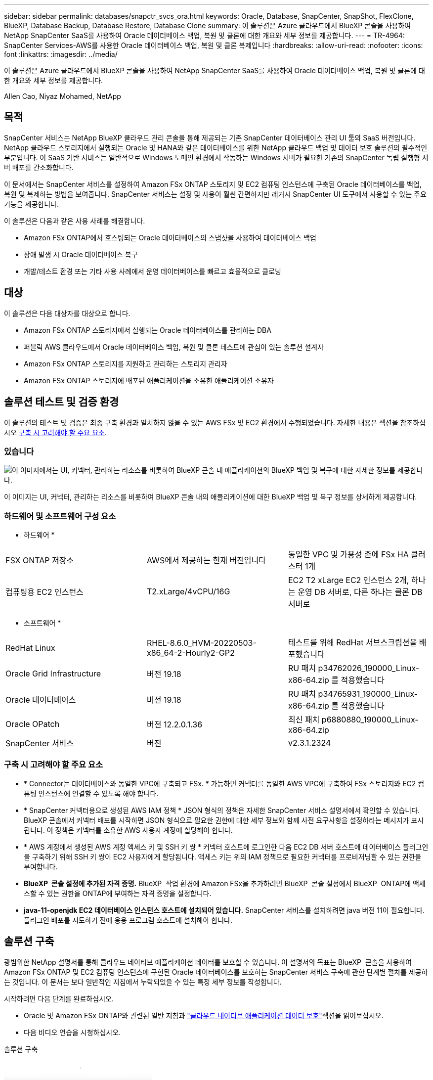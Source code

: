---
sidebar: sidebar 
permalink: databases/snapctr_svcs_ora.html 
keywords: Oracle, Database, SnapCenter, SnapShot, FlexClone, BlueXP, Database Backup, Database Restore, Database Clone 
summary: 이 솔루션은 Azure 클라우드에서 BlueXP 콘솔을 사용하여 NetApp SnapCenter SaaS를 사용하여 Oracle 데이터베이스 백업, 복원 및 클론에 대한 개요와 세부 정보를 제공합니다. 
---
= TR-4964: SnapCenter Services-AWS를 사용한 Oracle 데이터베이스 백업, 복원 및 클론 복제입니다
:hardbreaks:
:allow-uri-read: 
:nofooter: 
:icons: font
:linkattrs: 
:imagesdir: ../media/


[role="lead"]
이 솔루션은 Azure 클라우드에서 BlueXP 콘솔을 사용하여 NetApp SnapCenter SaaS를 사용하여 Oracle 데이터베이스 백업, 복원 및 클론에 대한 개요와 세부 정보를 제공합니다.

Allen Cao, Niyaz Mohamed, NetApp



== 목적

SnapCenter 서비스는 NetApp BlueXP 클라우드 관리 콘솔을 통해 제공되는 기존 SnapCenter 데이터베이스 관리 UI 툴의 SaaS 버전입니다. NetApp 클라우드 스토리지에서 실행되는 Oracle 및 HANA와 같은 데이터베이스를 위한 NetApp 클라우드 백업 및 데이터 보호 솔루션의 필수적인 부분입니다. 이 SaaS 기반 서비스는 일반적으로 Windows 도메인 환경에서 작동하는 Windows 서버가 필요한 기존의 SnapCenter 독립 실행형 서버 배포를 간소화합니다.

이 문서에서는 SnapCenter 서비스를 설정하여 Amazon FSx ONTAP 스토리지 및 EC2 컴퓨팅 인스턴스에 구축된 Oracle 데이터베이스를 백업, 복원 및 복제하는 방법을 보여줍니다. SnapCenter 서비스는 설정 및 사용이 훨씬 간편하지만 레거시 SnapCenter UI 도구에서 사용할 수 있는 주요 기능을 제공합니다.

이 솔루션은 다음과 같은 사용 사례를 해결합니다.

* Amazon FSx ONTAP에서 호스팅되는 Oracle 데이터베이스의 스냅샷을 사용하여 데이터베이스 백업
* 장애 발생 시 Oracle 데이터베이스 복구
* 개발/테스트 환경 또는 기타 사용 사례에서 운영 데이터베이스를 빠르고 효율적으로 클로닝




== 대상

이 솔루션은 다음 대상자를 대상으로 합니다.

* Amazon FSx ONTAP 스토리지에서 실행되는 Oracle 데이터베이스를 관리하는 DBA
* 퍼블릭 AWS 클라우드에서 Oracle 데이터베이스 백업, 복원 및 클론 테스트에 관심이 있는 솔루션 설계자
* Amazon FSx ONTAP 스토리지를 지원하고 관리하는 스토리지 관리자
* Amazon FSx ONTAP 스토리지에 배포된 애플리케이션을 소유한 애플리케이션 소유자




== 솔루션 테스트 및 검증 환경

이 솔루션의 테스트 및 검증은 최종 구축 환경과 일치하지 않을 수 있는 AWS FSx 및 EC2 환경에서 수행되었습니다. 자세한 내용은 섹션을 참조하십시오 <<구축 시 고려해야 할 주요 요소>>.



=== 있습니다

image:snapctr_svcs_architecture.png["이 이미지에서는 UI, 커넥터, 관리하는 리소스를 비롯하여 BlueXP 콘솔 내 애플리케이션의 BlueXP 백업 및 복구에 대한 자세한 정보를 제공합니다."]

이 이미지는 UI, 커넥터, 관리하는 리소스를 비롯하여 BlueXP 콘솔 내의 애플리케이션에 대한 BlueXP 백업 및 복구 정보를 상세하게 제공합니다.



=== 하드웨어 및 소프트웨어 구성 요소

* 하드웨어 *

[cols="33%, 33%, 33%"]
|===


| FSX ONTAP 저장소 | AWS에서 제공하는 현재 버전입니다 | 동일한 VPC 및 가용성 존에 FSx HA 클러스터 1개 


| 컴퓨팅용 EC2 인스턴스 | T2.xLarge/4vCPU/16G | EC2 T2 xLarge EC2 인스턴스 2개, 하나는 운영 DB 서버로, 다른 하나는 클론 DB 서버로 
|===
* 소프트웨어 *

[cols="33%, 33%, 33%"]
|===


| RedHat Linux | RHEL-8.6.0_HVM-20220503-x86_64-2-Hourly2-GP2 | 테스트를 위해 RedHat 서브스크립션을 배포했습니다 


| Oracle Grid Infrastructure | 버전 19.18 | RU 패치 p34762026_190000_Linux-x86-64.zip 를 적용했습니다 


| Oracle 데이터베이스 | 버전 19.18 | RU 패치 p34765931_190000_Linux-x86-64.zip 를 적용했습니다 


| Oracle OPatch | 버전 12.2.0.1.36 | 최신 패치 p6880880_190000_Linux-x86-64.zip 


| SnapCenter 서비스 | 버전 | v2.3.1.2324 
|===


=== 구축 시 고려해야 할 주요 요소

* * Connector는 데이터베이스와 동일한 VPC에 구축되고 FSx. * 가능하면 커넥터를 동일한 AWS VPC에 구축하여 FSx 스토리지와 EC2 컴퓨팅 인스턴스에 연결할 수 있도록 해야 합니다.
* * SnapCenter 커넥터용으로 생성된 AWS IAM 정책 * JSON 형식의 정책은 자세한 SnapCenter 서비스 설명서에서 확인할 수 있습니다. BlueXP 콘솔에서 커넥터 배포를 시작하면 JSON 형식으로 필요한 권한에 대한 세부 정보와 함께 사전 요구사항을 설정하라는 메시지가 표시됩니다. 이 정책은 커넥터를 소유한 AWS 사용자 계정에 할당해야 합니다.
* * AWS 계정에서 생성된 AWS 계정 액세스 키 및 SSH 키 쌍 * 커넥터 호스트에 로그인한 다음 EC2 DB 서버 호스트에 데이터베이스 플러그인을 구축하기 위해 SSH 키 쌍이 EC2 사용자에게 할당됩니다. 액세스 키는 위의 IAM 정책으로 필요한 커넥터를 프로비저닝할 수 있는 권한을 부여합니다.
* *BlueXP  콘솔 설정에 추가된 자격 증명.* BlueXP  작업 환경에 Amazon FSx을 추가하려면 BlueXP  콘솔 설정에서 BlueXP  ONTAP에 액세스할 수 있는 권한을 ONTAP에 부여하는 자격 증명을 설정합니다.
* *java-11-openjdk EC2 데이터베이스 인스턴스 호스트에 설치되어 있습니다.* SnapCenter 서비스를 설치하려면 java 버전 11이 필요합니다. 플러그인 배포를 시도하기 전에 응용 프로그램 호스트에 설치해야 합니다.




== 솔루션 구축

광범위한 NetApp 설명서를 통해 클라우드 네이티브 애플리케이션 데이터를 보호할 수 있습니다. 이 설명서의 목표는 BlueXP  콘솔을 사용하여 Amazon FSx ONTAP 및 EC2 컴퓨팅 인스턴스에 구현된 Oracle 데이터베이스를 보호하는 SnapCenter 서비스 구축에 관한 단계별 절차를 제공하는 것입니다. 이 문서는 보다 일반적인 지침에서 누락되었을 수 있는 특정 세부 정보를 작성합니다.

시작하려면 다음 단계를 완료하십시오.

* Oracle 및 Amazon FSx ONTAP와 관련된 일반 지침과 link:https://docs.netapp.com/us-en/cloud-manager-backup-restore/concept-protect-cloud-app-data-to-cloud.html#architecture["클라우드 네이티브 애플리케이션 데이터 보호"^]섹션을 읽어보십시오.
* 다음 비디오 연습을 시청하십시오.


.솔루션 구축
video::4b0fd212-7641-46b8-9e55-b01200f9383a[panopto]


=== SnapCenter 서비스 구축을 위한 사전 요구 사항

[%collapsible]
====
배포에는 다음과 같은 사전 요구 사항이 필요합니다.

. Oracle 데이터베이스가 완전히 구축 및 실행되고 있는 EC2 인스턴스의 운영 Oracle 데이터베이스 서버
. 위의 데이터베이스 볼륨을 호스팅하는 AWS에 구축된 Amazon FSx ONTAP 클러스터입니다.
. 개발/테스트 워크로드 또는 운영 Oracle 데이터베이스의 전체 데이터 세트가 필요한 사용 사례를 지원하기 위해 대체 호스트에 Oracle 데이터베이스 클론 복제를 테스트하는 데 사용할 수 있는 EC2 인스턴스의 선택적 데이터베이스 서버입니다.
. Amazon FSx ONTAP 및 EC2 컴퓨팅 인스턴스에서 Oracle 데이터베이스 배포를 위한 위의 사전 요구 사항을 충족하는 데 도움이 필요한 경우 또는 백서를 참조하십시오 link:aws_ora_fsx_ec2_iscsi_asm.html["iSCSI/ASM이 포함된 AWS FSx/EC2에서 Oracle 데이터베이스 구축 및 보호"^]link:aws_ora_fsx_ec2_deploy_intro.html["EC2 및 FSx Best Practices에 Oracle Database 구축"^]


====


=== BlueXP 준비 과정

[%collapsible]
====
. 링크를 사용하십시오 link:https://console.bluexp.netapp.com/["NetApp BlueXP"] BlueXP 콘솔 액세스를 등록하려면
. AWS 계정에 로그인하여 적절한 권한으로 IAM 정책을 생성하고 BlueXP 커넥터 구축에 사용될 AWS 계정에 정책을 할당합니다.
+
image:snapctr_svcs_connector_01-policy.png["GUI에서 이 단계를 보여 주는 스크린샷"]

+
정책은 NetApp 설명서에 있는 JSON 문자열로 구성되어야 합니다. 커넥터 구축이 시작되고 사전 요구 사항 권한 할당을 묻는 메시지가 표시되면 페이지에서 JSON 문자열을 검색할 수도 있습니다.

. 또한, 커넥터 프로비저닝을 준비하는 AWS VPC, 서브넷, 보안 그룹, AWS 사용자 계정 액세스 키 및 비밀, EC2-user용 SSH 키 등도 필요합니다.


====


=== SnapCenter 서비스용 커넥터를 배포합니다

[%collapsible]
====
. BlueXP 콘솔에 로그인합니다. 공유 계정의 경우 * 계정 * > * 계정 관리 * > * Workspace * 를 클릭하여 새 작업 영역을 추가하여 개별 작업 영역을 만드는 것이 좋습니다.
+
image:snapctr_svcs_connector_02-wspace.png["GUI에서 이 단계를 보여 주는 스크린샷"]

. 커넥터 추가 * 를 클릭하여 커넥터 프로비저닝 워크플로를 시작합니다.


image:snapctr_svcs_connector_03-add.png["GUI에서 이 단계를 보여 주는 스크린샷"]

. 클라우드 공급자를 선택하십시오(이 경우 * Amazon Web Services *).


image:snapctr_svcs_connector_04-aws.png["GUI에서 이 단계를 보여 주는 스크린샷"]

. 이미 AWS 계정에 설정되어 있는 경우 * 권한 *, * 인증 * 및 * 네트워킹 * 단계를 건너뜁니다. 그렇지 않은 경우 계속하기 전에 이러한 구성을 수행해야 합니다. 여기에서 이전 섹션에서 참조하는 AWS 정책에 대한 사용 권한도 검색할 수 있습니다."<<BlueXP 준비 과정>>있습니다."


image:snapctr_svcs_connector_05-remind.png["GUI에서 이 단계를 보여 주는 스크린샷"]

. 액세스 키 * 및 * 비밀 키 * 를 사용하여 AWS 계정 인증을 입력합니다.
+
image:snapctr_svcs_connector_06-auth.png["GUI에서 이 단계를 보여 주는 스크린샷"]

. 커넥터 인스턴스의 이름을 지정하고 * Details * 에서 * Create Role * 을 선택합니다.


image:snapctr_svcs_connector_07-details.png["GUI에서 이 단계를 보여 주는 스크린샷"]

. 커넥터 액세스를 위해 적절한 * VPC *, * 서브넷 * 및 SSH * 키 쌍 * 을 사용하여 네트워킹을 구성합니다.
+
image:snapctr_svcs_connector_08-network.png["GUI에서 이 단계를 보여 주는 스크린샷"]

. 커넥터의 * 보안 그룹 * 을 설정합니다.
+
image:snapctr_svcs_connector_09-security.png["GUI에서 이 단계를 보여 주는 스크린샷"]

. 요약 페이지를 검토하고 커넥터 생성을 시작하려면 * 추가 * 를 클릭합니다. 일반적으로 배포를 완료하는 데 약 10분이 소요됩니다. 완료되면 커넥터 인스턴스가 AWS EC2 대시보드에 나타납니다.


image:snapctr_svcs_connector_10-review.png["GUI에서 이 단계를 보여 주는 스크린샷"]

====


=== AWS 리소스 액세스를 위한 BlueXP에서 자격 증명을 정의합니다

[%collapsible]
====
. 먼저 AWS EC2 콘솔에서 * IAM(Identity and Access Management) * MENU * Roles *, * Create role * 에서 역할을 생성하여 역할 생성 워크플로를 시작합니다.
+
image:snapctr_svcs_credential_01-aws.png["GUI에서 이 단계를 보여 주는 스크린샷"]

. 신뢰할 수 있는 엔터티 선택 * 페이지에서 * AWS 계정 *, * 다른 AWS 계정 * 을 선택하고 BlueXP 계정 ID에 붙여넣은 후 BlueXP 콘솔에서 검색할 수 있습니다.
+
image:snapctr_svcs_credential_02-aws.png["GUI에서 이 단계를 보여 주는 스크린샷"]

. FSX로 권한 정책을 필터링하고 * 권한 정책 * 을 역할에 추가합니다.
+
image:snapctr_svcs_credential_03-aws.png["GUI에서 이 단계를 보여 주는 스크린샷"]

. Role details * 페이지에서 역할의 이름을 지정하고 설명을 추가한 다음 * Create role * 을 클릭합니다.
+
image:snapctr_svcs_credential_04-aws.png["GUI에서 이 단계를 보여 주는 스크린샷"]

. BlueXP 콘솔로 돌아가서 콘솔 오른쪽 위의 설정 아이콘을 클릭하여 * 계정 자격 증명 * 페이지를 열고 * 자격 증명 추가 * 를 클릭하여 자격 증명 구성 워크플로우를 시작합니다.
+
image:snapctr_svcs_credential_05-aws.png["GUI에서 이 단계를 보여 주는 스크린샷"]

. 자격 증명 위치를 * Amazon Web Services - BlueXP * 로 선택합니다.
+
image:snapctr_svcs_credential_06-aws.png["GUI에서 이 단계를 보여 주는 스크린샷"]

. 적절한 * 역할 ARN * 을 사용하여 AWS 자격 증명을 정의합니다. 이 역할은 위의 1단계에서 생성한 AWS IAM 역할에서 검색할 수 있습니다. BlueXP * 계정 ID * 로, 1단계에서 AWS IAM 역할을 생성하는 데 사용됩니다.
+
image:snapctr_svcs_credential_07-aws.png["GUI에서 이 단계를 보여 주는 스크린샷"]

. 검토 및 * 추가 *. image:snapctr_svcs_credential_08-aws.png["GUI에서 이 단계를 보여 주는 스크린샷"]


====


=== SnapCenter 서비스 설정

[%collapsible]
====
커넥터가 배포되고 자격 증명이 추가된 상태에서 이제 다음 절차에 따라 SnapCenter 서비스를 설정할 수 있습니다.

. 내 작업 환경 * 에서 * 작업 환경 추가 * 를 클릭하여 AWS에 배포된 FSx를 검색합니다.


image:snapctr_svcs_setup_01.png["GUI에서 이 단계를 보여 주는 스크린샷"]

. 해당 위치로 * Amazon Web Services * 를 선택합니다.


image:snapctr_svcs_setup_02.png["GUI에서 이 단계를 보여 주는 스크린샷"]

. Amazon FSx ONTAP * 옆에 있는 * 기존 항목 검색 * 을 클릭합니다.


image:snapctr_svcs_setup_03.png["GUI에서 이 단계를 보여 주는 스크린샷"]

. 이전 섹션에서 생성한 * 자격 증명 이름 * 을 선택하여 BlueXP 에 FSx ONTAP 관리에 필요한 권한을 부여합니다. 자격 증명을 추가하지 않은 경우 BlueXP 콘솔의 오른쪽 상단 모서리에 있는 * 설정 * 메뉴에서 자격 증명을 추가할 수 있습니다.
+
image:snapctr_svcs_setup_04.png["GUI에서 이 단계를 보여 주는 스크린샷"]

. Amazon FSx ONTAP이 구축되는 AWS 지역을 선택하고 Oracle 데이터베이스를 호스팅하는 FSx 클러스터를 선택하고 추가를 클릭합니다.


image:snapctr_svcs_setup_05.png["GUI에서 이 단계를 보여 주는 스크린샷"]

. 검색된 Amazon FSx ONTAP 인스턴스가 작업 환경에 나타납니다.


image:snapctr_svcs_setup_06.png["GUI에서 이 단계를 보여 주는 스크린샷"]

. fsxadmin 계정 자격 증명을 사용하여 FSx 클러스터에 로그인할 수 있습니다.


image:snapctr_svcs_setup_07.png["GUI에서 이 단계를 보여 주는 스크린샷"]

. Amazon FSx ONTAP에 로그인한 후 데이터베이스 스토리지 정보(예: 데이터베이스 볼륨)를 검토합니다.


image:snapctr_svcs_setup_08.png["GUI에서 이 단계를 보여 주는 스크린샷"]

. 콘솔의 왼쪽 사이드바에서 보호 아이콘 위로 마우스를 가져간 다음 * 보호 * > * 응용 프로그램 * 을 클릭하여 응용 프로그램 시작 페이지를 엽니다. 응용 프로그램 검색 * 을 클릭합니다.


image:snapctr_svcs_setup_09.png["GUI에서 이 단계를 보여 주는 스크린샷"]

. 애플리케이션 소스 유형으로 * Cloud Native * 를 선택합니다.


image:snapctr_svcs_setup_10.png["GUI에서 이 단계를 보여 주는 스크린샷"]

. 애플리케이션 유형에 대해 * Oracle * 을 선택합니다.


image:snapctr_svcs_setup_13.png["GUI에서 이 단계를 보여 주는 스크린샷"]

. AWS EC2 Oracle 애플리케이션 호스트 세부 정보를 입력합니다. 1단계 플러그인 설치 및 데이터베이스 검색을 위해 * Using SSH * as * Host Installation Type * 을 선택합니다. 그런 다음 * SSH 개인 키 추가 * 를 클릭합니다.
+
image:snapctr_svcs_setup_14.png["GUI에서 이 단계를 보여 주는 스크린샷"]

. 데이터베이스 EC2 호스트의 EC2 사용자 SSH 키를 붙여 넣고 * Validate * 를 클릭하여 계속 진행합니다.
+
image:snapctr_svcs_setup_14-1.png["GUI에서 이 단계를 보여 주는 스크린샷"]

. 계속하려면 * 지문 확인 * 을 묻는 메시지가 표시됩니다.
+
image:snapctr_svcs_setup_14-2.png["GUI에서 이 단계를 보여 주는 스크린샷"]

. Oracle 데이터베이스 플러그인을 설치하고 EC2 호스트에서 Oracle 데이터베이스를 검색하려면 * Next * 를 클릭하십시오. 검색된 데이터베이스가 * 애플리케이션 * 에 추가됩니다. 데이터베이스 * 보호 상태 * 는 처음 발견될 때 * 보호되지 않음 * 으로 표시됩니다.
+
image:snapctr_svcs_setup_17.png["GUI에서 이 단계를 보여 주는 스크린샷"]



이것으로 Oracle용 SnapCenter 서비스의 초기 설정이 완료되었습니다. 이 문서의 다음 세 섹션에서는 Oracle 데이터베이스 백업, 복원 및 클론 작업에 대해 설명합니다.

====


=== Oracle 데이터베이스 백업

[%collapsible]
====
. 데이터베이스 * 보호 상태 * 옆에 있는 세 개의 점을 클릭한 다음 * 정책 * 을 클릭하여 Oracle 데이터베이스를 보호하기 위해 적용할 수 있는 기본 사전 로드된 데이터베이스 보호 정책을 확인합니다.


image:snapctr_svcs_bkup_01.png["GUI에서 이 단계를 보여 주는 스크린샷"]

. 사용자 지정된 백업 빈도와 백업 데이터 보존 기간을 사용하여 고유한 정책을 생성할 수도 있습니다.


image:snapctr_svcs_bkup_02.png["GUI에서 이 단계를 보여 주는 스크린샷"]

. 정책 구성에 만족하면 원하는 정책을 지정하여 데이터베이스를 보호할 수 있습니다.


image:snapctr_svcs_bkup_03.png["GUI에서 이 단계를 보여 주는 스크린샷"]

. 데이터베이스에 할당할 정책을 선택합니다.


image:snapctr_svcs_bkup_04.png["GUI에서 이 단계를 보여 주는 스크린샷"]

. 정책이 적용되면 데이터베이스 보호 상태가 녹색 확인 표시와 함께 * Protected * 로 변경됩니다.


image:snapctr_svcs_bkup_05.png["GUI에서 이 단계를 보여 주는 스크린샷"]

. 데이터베이스 백업은 미리 정의된 일정에 따라 실행됩니다. 아래 그림과 같이 일회성 주문형 백업을 실행할 수도 있습니다.


image:snapctr_svcs_bkup_06.png["GUI에서 이 단계를 보여 주는 스크린샷"]

. 데이터베이스 백업 세부 정보는 메뉴 목록에서 * 세부 정보 보기 * 를 클릭하여 볼 수 있습니다. 여기에는 백업 이름, 백업 유형, SCN 및 백업 날짜가 포함됩니다. 백업 세트는 데이터 볼륨과 로그 볼륨 모두에 대한 스냅샷을 포함합니다. 로그 볼륨 스냅숏은 데이터베이스 볼륨 스냅숏 바로 다음에 수행됩니다. 긴 목록에서 특정 백업을 찾는 경우 필터를 적용할 수 있습니다.


image:snapctr_svcs_bkup_07.png["GUI에서 이 단계를 보여 주는 스크린샷"]

====


=== Oracle 데이터베이스 복원 및 복구

[%collapsible]
====
. 데이터베이스 복원의 경우 SCN 또는 백업 시간으로 올바른 백업을 선택합니다. 데이터베이스 데이터 백업에서 점 3개를 클릭한 다음 * 복원 * 을 클릭하여 데이터베이스 복원 및 복구를 시작합니다.


image:snapctr_svcs_restore_01.png["GUI에서 이 단계를 보여 주는 스크린샷"]

. 복원 설정을 선택합니다. 백업 후 물리적 데이터베이스 구조에서 변경된 내용이 없는 경우(예: 데이터 파일 또는 디스크 그룹 추가) 일반적으로 더 빠른 * Force in Place restore * 옵션을 사용할 수 있습니다. 그렇지 않으면 이 확인란을 선택하지 마십시오.


image:snapctr_svcs_restore_02.png["GUI에서 이 단계를 보여 주는 스크린샷"]

. 데이터베이스 복원 및 복구를 검토하고 시작합니다.


image:snapctr_svcs_restore_03.png["GUI에서 이 단계를 보여 주는 스크린샷"]

. Job Monitoring* 탭에서 실행 중인 복원 작업의 상태 및 세부 정보를 볼 수 있습니다.


image:snapctr_svcs_restore_05.png["GUI에서 이 단계를 보여 주는 스크린샷"]

image:snapctr_svcs_restore_04.png["GUI에서 이 단계를 보여 주는 스크린샷"]

====


=== Oracle 데이터베이스 클론

[%collapsible]
====
데이터베이스를 복제하려면 동일한 데이터베이스 백업 세부 정보 페이지에서 클론 워크플로우를 실행합니다.

. 올바른 데이터베이스 백업 복사본을 선택하고 세 개의 점을 클릭하여 메뉴를 표시한 다음 * Clone * 옵션을 선택합니다.


image:snapctr_svcs_clone_02.png["입력/출력 대화 상자 또는 작성된 내용을 표시하는 그림"]

. 복제된 데이터베이스 매개 변수를 변경할 필요가 없으면 * Basic * 옵션을 선택합니다.


image:snapctr_svcs_clone_03.png["입력/출력 대화 상자 또는 작성된 내용을 표시하는 그림"]

. 또는 * Specification file * 을 선택하여 현재 init 파일을 다운로드하고, 변경한 다음 다시 작업에 업로드할 수 있습니다.


image:snapctr_svcs_clone_03_1.png["입력/출력 대화 상자 또는 작성된 내용을 표시하는 그림"]

. 작업을 검토하고 시작합니다.


image:snapctr_svcs_clone_04.png["입력/출력 대화 상자 또는 작성된 내용을 표시하는 그림"]

. Job Monitoring* 탭에서 클론 생성 작업 상태를 모니터링합니다.


image:snapctr_svcs_clone_07-status.png["입력/출력 대화 상자 또는 작성된 내용을 표시하는 그림"]

. EC2 인스턴스 호스트에서 클론 복제된 데이터베이스를 확인합니다.


image:snapctr_svcs_clone_08-crs.png["입력/출력 대화 상자 또는 작성된 내용을 표시하는 그림"]

image:snapctr_svcs_clone_08-db.png["입력/출력 대화 상자 또는 작성된 내용을 표시하는 그림"]

====


== 추가 정보

이 문서에 설명된 정보에 대해 자세히 알아보려면 다음 문서 및/또는 웹 사이트를 검토하십시오.

* BlueXP 설정 및 관리


link:https://docs.netapp.com/us-en/cloud-manager-setup-admin/index.htmll["https://docs.netapp.com/us-en/cloud-manager-setup-admin/index.html"^]

* BlueXP 백업 및 복구 설명서


link:https://docs.netapp.com/us-en/cloud-manager-backup-restore/index.html["https://docs.netapp.com/us-en/cloud-manager-backup-restore/index.html"^]

* Amazon FSx ONTAP을 소개합니다


link:https://aws.amazon.com/fsx/netapp-ontap/["https://aws.amazon.com/fsx/netapp-ontap/"^]

* Amazon EC2


link:https://aws.amazon.com/pm/ec2/?trk=36c6da98-7b20-48fa-8225-4784bced9843&sc_channel=ps&s_kwcid=AL!4422!3!467723097970!e!!g!!aws%20ec2&ef_id=Cj0KCQiA54KfBhCKARIsAJzSrdqwQrghn6I71jiWzSeaT9Uh1-vY-VfhJixF-xnv5rWwn2S7RqZOTQ0aAh7eEALw_wcB:G:s&s_kwcid=AL!4422!3!467723097970!e!!g!!aws%20ec2["https://aws.amazon.com/pm/ec2/?trk=36c6da98-7b20-48fa-8225-4784bced9843&sc_channel=ps&s_kwcid=AL!4422!3!467723097970!e!!g!!aws%20ec2&ef_id=Cj0KCQiA54KfBhCKARIsAJzSrdqwQrghn6I71jiWzSeaT9Uh1-vY-VfhJixF-xnv5rWwn2S7RqZOTQ0aAh7eEALw_wcB:G:s&s_kwcid=AL!4422!3!467723097970!e!!g!!aws%20ec2"^]
